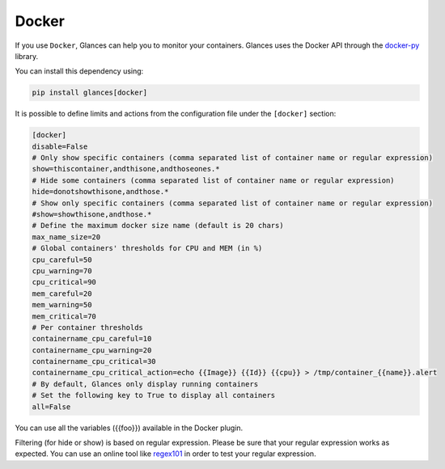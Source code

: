 .. _docker:

Docker
======

If you use ``Docker``, Glances can help you to monitor your containers.
Glances uses the Docker API through the `docker-py`_ library.

You can install this dependency using:

.. code-block:: console

    pip install glances[docker]

.. image:: ../_static/docker.png

It is possible to define limits and actions from the configuration file
under the ``[docker]`` section:

.. code-block:: ini

    [docker]
    disable=False
    # Only show specific containers (comma separated list of container name or regular expression)
    show=thiscontainer,andthisone,andthoseones.*
    # Hide some containers (comma separated list of container name or regular expression)
    hide=donotshowthisone,andthose.*
    # Show only specific containers (comma separated list of container name or regular expression)
    #show=showthisone,andthose.*
    # Define the maximum docker size name (default is 20 chars)
    max_name_size=20
    # Global containers' thresholds for CPU and MEM (in %)
    cpu_careful=50
    cpu_warning=70
    cpu_critical=90
    mem_careful=20
    mem_warning=50
    mem_critical=70
    # Per container thresholds
    containername_cpu_careful=10
    containername_cpu_warning=20
    containername_cpu_critical=30
    containername_cpu_critical_action=echo {{Image}} {{Id}} {{cpu}} > /tmp/container_{{name}}.alert
    # By default, Glances only display running containers
    # Set the following key to True to display all containers
    all=False

You can use all the variables ({{foo}}) available in the Docker plugin.

Filtering (for hide or show) is based on regular expression. Please be sure that your regular
expression works as expected. You can use an online tool like `regex101`_ in
order to test your regular expression.

.. _regex101: https://regex101.com/
.. _docker-py: https://github.com/docker/docker-py
